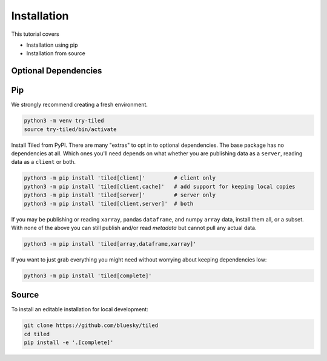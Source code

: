 ============
Installation
============

This tutorial covers

* Installation using pip
* Installation from source

Optional Dependencies
---------------------

Pip
---

We strongly recommend creating a fresh environment.

.. code:: bash

   python3 -m venv try-tiled
   source try-tiled/bin/activate

Install Tiled from PyPI. There are many "extras" to opt in to optional dependencies.
The base package has no dependencies at all. Which ones you'll need depends on what
whether you are publishing data as a ``server``, reading data as a ``client`` or both.

.. code:: bash

   python3 -m pip install 'tiled[client]'         # client only
   python3 -m pip install 'tiled[client,cache]'   # add support for keeping local copies
   python3 -m pip install 'tiled[server]'         # server only
   python3 -m pip install 'tiled[client,server]'  # both

If you may be publishing or reading ``xarray``, pandas ``dataframe``, and numpy
``array`` data, install them all, or a subset. With none of the above you can
still publish and/or read *metadata* but cannot pull any actual data.

.. code:: bash

   python3 -m pip install 'tiled[array,dataframe,xarray]'

If you want to just grab everything you might need without worrying about keeping
dependencies low:

.. code:: bash

   python3 -m pip install 'tiled[complete]'

Source
------

To install an editable installation for local development:

.. code:: bash

   git clone https://github.com/bluesky/tiled
   cd tiled
   pip install -e '.[complete]'
